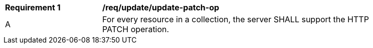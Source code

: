 [[req_patch-update_update-patch-op]]
[width="90%",cols="2,6a"]
|===
^|*Requirement {counter:req-id}* |*/req/update/update-patch-op*
^|A |For every resource in a collection, the server SHALL support the HTTP PATCH operation.
|===
